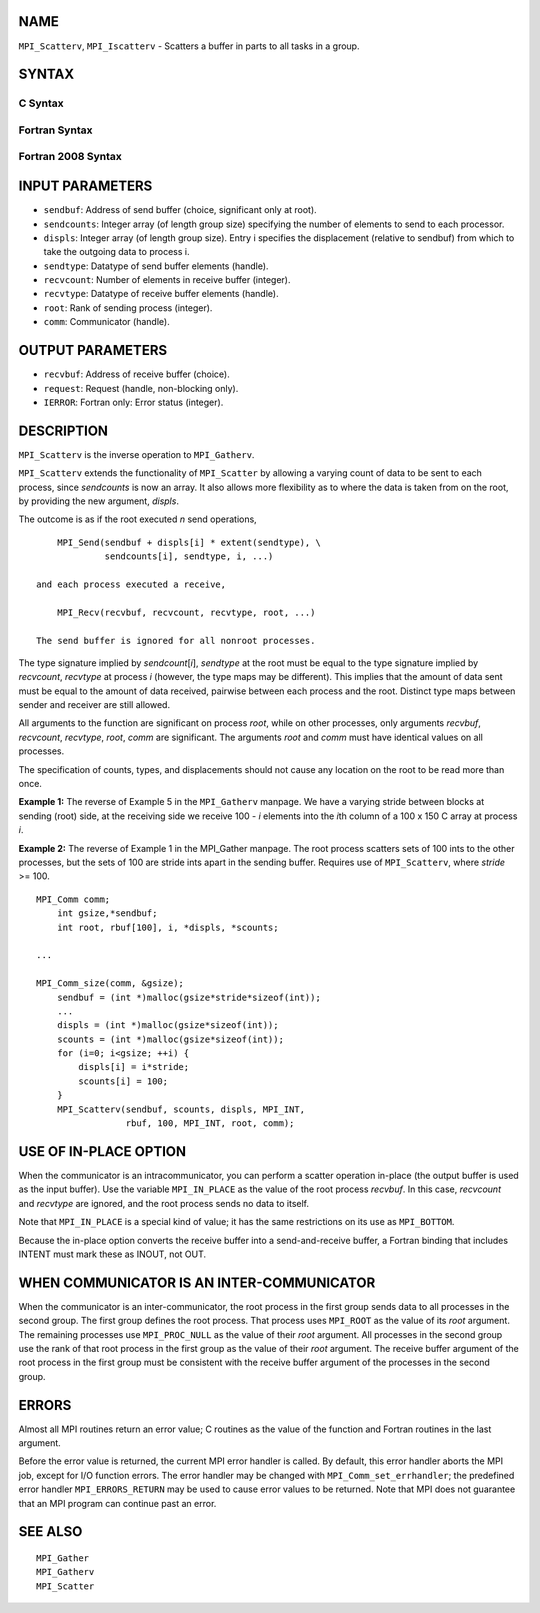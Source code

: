 NAME
----

``MPI_Scatterv``, ``MPI_Iscatterv`` - Scatters a buffer in parts to all
tasks in a group.

SYNTAX
------

C Syntax
~~~~~~~~

.. code-block:: c
   :linenos:

   #include <mpi.h>
   int MPI_Scatterv(const void *sendbuf, const int sendcounts[], const int displs[],
   	MPI_Datatype sendtype, void *recvbuf, int recvcount,
   	MPI_Datatype recvtype, int root, MPI_Comm comm)

   int MPI_Iscatterv(const void *sendbuf, const int sendcounts[], const int displs[],
   	MPI_Datatype sendtype, void *recvbuf, int recvcount,
   	MPI_Datatype recvtype, int root, MPI_Comm comm, MPI_Request *request)

Fortran Syntax
~~~~~~~~~~~~~~

.. code-block:: fortran
   :linenos:

   USE MPI
   ! or the older form: INCLUDE 'mpif.h'
   MPI_SCATTERV(SENDBUF, SENDCOUNTS, DISPLS, SENDTYPE, RECVBUF,
   		RECVCOUNT, RECVTYPE, ROOT, COMM, IERROR)
   	<type>	SENDBUF(*), RECVBUF(*)
   	INTEGER	SENDCOUNTS(*), DISPLS(*), SENDTYPE
   	INTEGER	RECVCOUNT, RECVTYPE, ROOT, COMM, IERROR

   MPI_ISCATTERV(SENDBUF, SENDCOUNTS, DISPLS, SENDTYPE, RECVBUF,
   		RECVCOUNT, RECVTYPE, ROOT, COMM, REQUEST, IERROR)
   	<type>	SENDBUF(*), RECVBUF(*)
   	INTEGER	SENDCOUNTS(*), DISPLS(*), SENDTYPE
   	INTEGER	RECVCOUNT, RECVTYPE, ROOT, COMM, REQUEST, IERROR

Fortran 2008 Syntax
~~~~~~~~~~~~~~~~~~~

.. code-block:: fortran
   :linenos:

   USE mpi_f08
   MPI_Scatterv(sendbuf, sendcounts, displs, sendtype, recvbuf, recvcount,
   		recvtype, root, comm, ierror)
   	TYPE(*), DIMENSION(..), INTENT(IN) :: sendbuf
   	TYPE(*), DIMENSION(..) :: recvbuf
   	INTEGER, INTENT(IN) :: sendcounts(*), displs(*), recvcount, root
   	TYPE(MPI_Datatype), INTENT(IN) :: sendtype, recvtype
   	TYPE(MPI_Comm), INTENT(IN) :: comm
   	INTEGER, OPTIONAL, INTENT(OUT) :: ierror

   MPI_Iscatterv(sendbuf, sendcounts, displs, sendtype, recvbuf, recvcount,
   		recvtype, root, comm, request, ierror)
   	TYPE(*), DIMENSION(..), INTENT(IN), ASYNCHRONOUS :: sendbuf
   	TYPE(*), DIMENSION(..), ASYNCHRONOUS :: recvbuf
   	INTEGER, INTENT(IN), ASYNCHRONOUS :: sendcounts(*), displs(*)
   	INTEGER, INTENT(IN) :: recvcount, root
   	TYPE(MPI_Datatype), INTENT(IN) :: sendtype, recvtype
   	TYPE(MPI_Comm), INTENT(IN) :: comm
   	TYPE(MPI_Request), INTENT(OUT) :: request
   	INTEGER, OPTIONAL, INTENT(OUT) :: ierror

INPUT PARAMETERS
----------------

* ``sendbuf``: Address of send buffer (choice, significant only at root). 

* ``sendcounts``: Integer array (of length group size) specifying the number of elements to send to each processor. 

* ``displs``: Integer array (of length group size). Entry i specifies the displacement (relative to sendbuf) from which to take the outgoing data to process i. 

* ``sendtype``: Datatype of send buffer elements (handle). 

* ``recvcount``: Number of elements in receive buffer (integer). 

* ``recvtype``: Datatype of receive buffer elements (handle). 

* ``root``: Rank of sending process (integer). 

* ``comm``: Communicator (handle). 

OUTPUT PARAMETERS
-----------------

* ``recvbuf``: Address of receive buffer (choice). 

* ``request``: Request (handle, non-blocking only). 

* ``IERROR``: Fortran only: Error status (integer). 

DESCRIPTION
-----------

``MPI_Scatterv`` is the inverse operation to ``MPI_Gatherv``.

``MPI_Scatterv`` extends the functionality of ``MPI_Scatter`` by allowing a
varying count of data to be sent to each process, since *sendcounts* is
now an array. It also allows more flexibility as to where the data is
taken from on the root, by providing the new argument, *displs*.

The outcome is as if the root executed *n* send operations,

::

       MPI_Send(sendbuf + displs[i] * extent(sendtype), \
                sendcounts[i], sendtype, i, ...)

   and each process executed a receive,

       MPI_Recv(recvbuf, recvcount, recvtype, root, ...)

   The send buffer is ignored for all nonroot processes.

The type signature implied by *sendcount*\ [*i*], *sendtype* at the root
must be equal to the type signature implied by *recvcount*, *recvtype*
at process *i* (however, the type maps may be different). This implies
that the amount of data sent must be equal to the amount of data
received, pairwise between each process and the root. Distinct type maps
between sender and receiver are still allowed.

All arguments to the function are significant on process *root*, while
on other processes, only arguments *recvbuf*, *recvcount*, *recvtype*,
*root*, *comm* are significant. The arguments *root* and *comm* must
have identical values on all processes.

The specification of counts, types, and displacements should not cause
any location on the root to be read more than once.

**Example 1:** The reverse of Example 5 in the ``MPI_Gatherv`` manpage. We
have a varying stride between blocks at sending (root) side, at the
receiving side we receive 100 - *i* elements into the *i*\ th column of
a 100 x 150 C array at process *i*.

.. code-block:: c
   :linenos:

       MPI_Comm comm;
           int gsize,recvarray[100][150],*rptr;
           int root, *sendbuf, myrank, bufsize, *stride;
           MPI_Datatype rtype;
           int i, *displs, *scounts, offset;
           ...
           MPI_Comm_size( comm, &gsize);
           MPI_Comm_rank( comm, &myrank );

           stride = (int *)malloc(gsize*sizeof(int));
           ...
           /* stride[i] for i = 0 to gsize-1 is set somehow
            * sendbuf comes from elsewhere
            */
           ...
           displs = (int *)malloc(gsize*sizeof(int));
           scounts = (int *)malloc(gsize*sizeof(int));
           offset = 0;
           for (i=0; i<gsize; ++i) {
               displs[i] = offset;
               offset += stride[i];
               scounts[i] = 100 - i;
           }
           /* Create datatype for the column we are receiving
            */
           MPI_Type_vector( 100-myrank, 1, 150, MPI_INT, &rtype);
           MPI_Type_commit( &rtype );
           rptr = &recvarray[0][myrank];
           MPI_Scatterv(sendbuf, scounts, displs, MPI_INT,
                        rptr, 1, rtype, root, comm);

**Example 2:** The reverse of Example 1 in the MPI_Gather manpage. The
root process scatters sets of 100 ints to the other processes, but the
sets of 100 are stride ints apart in the sending buffer. Requires use of
``MPI_Scatterv``, where *stride* >= 100.

::

       MPI_Comm comm;
           int gsize,*sendbuf;
           int root, rbuf[100], i, *displs, *scounts;

       ...

       MPI_Comm_size(comm, &gsize);
           sendbuf = (int *)malloc(gsize*stride*sizeof(int));
           ...
           displs = (int *)malloc(gsize*sizeof(int));
           scounts = (int *)malloc(gsize*sizeof(int));
           for (i=0; i<gsize; ++i) {
               displs[i] = i*stride;
               scounts[i] = 100;
           }
           MPI_Scatterv(sendbuf, scounts, displs, MPI_INT,
                        rbuf, 100, MPI_INT, root, comm);

USE OF IN-PLACE OPTION
----------------------

When the communicator is an intracommunicator, you can perform a scatter
operation in-place (the output buffer is used as the input buffer). Use
the variable ``MPI_IN_PLACE`` as the value of the root process *recvbuf*. In
this case, *recvcount* and *recvtype* are ignored, and the root process
sends no data to itself.

Note that ``MPI_IN_PLACE`` is a special kind of value; it has the same
restrictions on its use as ``MPI_BOTTOM``.

Because the in-place option converts the receive buffer into a
send-and-receive buffer, a Fortran binding that includes INTENT must
mark these as INOUT, not OUT.

WHEN COMMUNICATOR IS AN INTER-COMMUNICATOR
------------------------------------------

When the communicator is an inter-communicator, the root process in the
first group sends data to all processes in the second group. The first
group defines the root process. That process uses ``MPI_ROOT`` as the value
of its *root* argument. The remaining processes use ``MPI_PROC_NULL`` as the
value of their *root* argument. All processes in the second group use
the rank of that root process in the first group as the value of their
*root* argument. The receive buffer argument of the root process in the
first group must be consistent with the receive buffer argument of the
processes in the second group.

ERRORS
------

Almost all MPI routines return an error value; C routines as the value
of the function and Fortran routines in the last argument.

Before the error value is returned, the current MPI error handler is
called. By default, this error handler aborts the MPI job, except for
I/O function errors. The error handler may be changed with
``MPI_Comm_set_errhandler``; the predefined error handler ``MPI_ERRORS_RETURN``
may be used to cause error values to be returned. Note that MPI does not
guarantee that an MPI program can continue past an error.

SEE ALSO
--------

::

   MPI_Gather
   MPI_Gatherv
   MPI_Scatter

